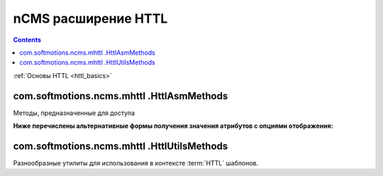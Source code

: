 .. _httl_ncms:

nCMS расширение HTTL
====================

.. contents::


:ref:`Основы HTTL <httl_basics>`


com.softmotions.ncms.mhttl .HttlAsmMethods
------------------------------------------

Методы, предназначенные для доступа


.. js:function:: page()

    Возвращает объект соответствующий текущей :term:`сборке <сборка>` (странице)

    **Пример**
    получение названия страницы в контексте `httl` шаблона::

        ${page().hname}

    :rtype: com.softmotions.ncms.asm.Asm



.. js:function:: asmHasAttribute(String name)

    Возвращает `true` если текущая :term:`сборка` имеет атрибут
    с именем `name` который может быть использован в `httl` разметке.

    **Пример**::

        #if(asmHasAttribute("title"))
            ${"title".asm}
        #end

.. js:function:: asmAny(String name)
.. js:function:: asmAny(Asm asm, String name)

    Возвращает rendered значение атрибута :term:`сборки <сборка>`.
    В случае если атрибут не найден возвращает `null`, в этом случае
    система не будет сообщать в консоль(log) если атрибут не найден.

    **Пример**::

        ${asmAny("title")}

    :param com.softmotions.ncms.asm.Asm asm: Сборка для которой
        будет осуществляться поиска атрибута  `name`
    :rtype: java.lang.Object


.. js:function:: asm(String name)
.. js:function:: asm(Asm asm, String name)

    Возвращает rendered значение атрибута текущей :term:`сборки <сборка>`.

    :param String name: Название атрибута. Данный параметр может включать
        дополнительные опции рендеринга атрибута. Например: `${asm("title,option=value")}`

    :param com.softmotions.ncms.asm.Asm asm: Сборка для которой
            будет осуществляться поиска атрибута  `name`


**Ниже перечислены альтернативные формы получения значения атрибутов с опциями отображения:**

.. js:function:: asm(String name, String optionName, String optionValue)
.. js:function:: asm(String name, String optionName, String optionValue, String optionName2, String optionValue2)
.. js:function:: asm(String name, String optionName, String optionValue, String optionName2, String optionValue2, String optionName3, String optionValue3)
.. js:function:: asm(Asm asm, String name, String optionName, String optionValue)
.. js:function:: asm(Asm asm, String name, String optionName, String optionValue, String optionName2, String optionValue2)
.. js:function:: asm(Asm asm, String name, String optionName, String optionValue, String optionName2, String optionValue2, String optionName3, String optionValue3)


    Возвращает rendered значение атрибута текущей :term:`сборки <сборка>`.
    С дополнительными опциями рендеринга значения атрибута.



com.softmotions.ncms.mhttl .HttlUtilsMethods
--------------------------------------------

Разнообразные утилиты для использования в контексте
:term:`HTTL` шаблонов.

